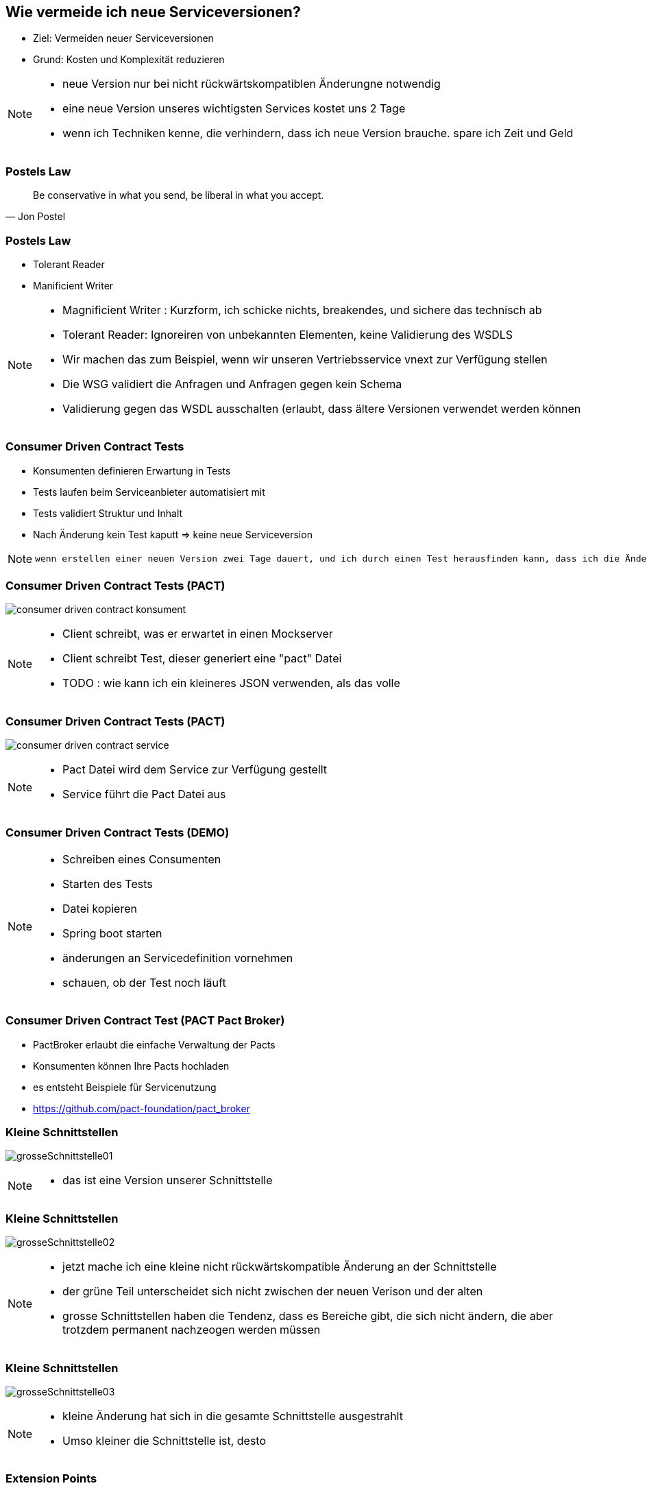 == Wie vermeide ich neue Serviceversionen?

[%step]
* Ziel: Vermeiden neuer Serviceversionen
* Grund: Kosten und Komplexität reduzieren

[NOTE.speaker]
--
* neue Version nur bei nicht rückwärtskompatiblen Änderungne notwendig
* eine neue Version unseres wichtigsten Services kostet uns 2 Tage
* wenn ich Techniken kenne, die verhindern, dass ich neue Version brauche. spare ich Zeit und Geld
--

=== Postels Law

[quote, Jon Postel]
Be conservative in what you send, be liberal in what you accept.

=== Postels Law

[%step]
* Tolerant Reader
* Manificient Writer

[NOTE.speaker]
--
* Magnificient Writer : Kurzform, ich schicke nichts, breakendes, und sichere das technisch ab
* Tolerant Reader: Ignoreiren von unbekannten Elementen, keine Validierung des WSDLS
* Wir machen das zum Beispiel, wenn wir unseren Vertriebsservice vnext zur Verfügung stellen
* Die WSG validiert die Anfragen und Anfragen gegen kein Schema
* Validierung gegen das WSDL ausschalten (erlaubt, dass ältere Versionen verwendet werden können
--

=== Consumer Driven Contract Tests

[%step]
* Konsumenten definieren Erwartung in Tests
* Tests laufen beim Serviceanbieter automatisiert mit
* Tests validiert Struktur und Inhalt
* Nach Änderung kein Test kaputt => keine neue Serviceversion

[NOTE.speaker]
--
 wenn erstellen einer neuen Version zwei Tage dauert, und ich durch einen Test herausfinden kann, dass ich die Änderung durchführen kann ohne eine neue Version zu erstellen, dann spare ich zweit Tage (dann sollten die Tests), die Kosten für die Clientanpassungen (mindestens Endpoints nicht einberechnet), ausserdem erlecihtert es die Kommunikation, wer was anpassen muss
--

//=== * DEMO [Schematron für SOAP]
//
//*  vielleicht am DevDay fertig, wenn es neue Erkenntnisse liefert

=== Consumer Driven Contract Tests (PACT)

image:consumer_driven_contract_konsument.png[]

[NOTE.speaker]
--
* Client schreibt, was er erwartet in einen Mockserver
* Client schreibt Test, dieser generiert eine "pact" Datei
* TODO : wie kann ich ein kleineres JSON verwenden, als das volle
--

=== Consumer Driven Contract Tests (PACT)

image:consumer_driven_contract_service.png[]

[NOTE.speaker]
--
* Pact Datei wird dem Service zur Verfügung gestellt
* Service führt die Pact Datei aus
--

=== Consumer Driven Contract Tests (DEMO)


[NOTE.speaker]
--
* Schreiben eines Consumenten
* Starten des Tests
* Datei kopieren
* Spring boot starten
* änderungen an Servicedefinition vornehmen
* schauen, ob der Test noch läuft
--

=== Consumer Driven Contract Test (PACT Pact Broker)

[%step]
* PactBroker erlaubt die einfache Verwaltung der Pacts
* Konsumenten können Ihre Pacts hochladen
* es entsteht Beispiele für Servicenutzung
* https://github.com/pact-foundation/pact_broker

//=== Alternativen zu Pact
//
//* assertj-swagger (https://github.com/RobWin/assertj-swagger)
//* swagger::diff (https://github.com/civisanalytics/swagger-diff)
//* image:restassured_logo.png[] (http://rest-assured.io/)

=== Kleine Schnittstellen

image:grosseSchnittstelle01.png[]

[NOTE.speaker]
--
* das ist eine Version unserer Schnittstelle
--

=== Kleine Schnittstellen

image:grosseSchnittstelle02.png[]

[NOTE.speaker]
--
* jetzt mache ich eine kleine nicht rückwärtskompatible Änderung an der Schnittstelle
* der grüne Teil unterscheidet sich nicht zwischen der neuen Verison und der alten
* grosse Schnittstellen haben die Tendenz, dass es Bereiche gibt, die sich nicht ändern,
die aber trotzdem permanent nachzeogen werden müssen
--

=== Kleine Schnittstellen

image:grosseSchnittstelle03.png[]

[NOTE.speaker]
--
* kleine Änderung hat sich in die gesamte Schnittstelle ausgestrahlt
* Umso kleiner die Schnittstelle ist, desto 
--

=== Extension Points

* in soap world use of xsd:any element
[source,xml]
----
 <xs:any namespace="##any"
                             processContents="lax"
                             minOccurs="0"
                             maxOccurs="unbounded"/>
----

[NOTE.speaker]
--
* neue Attribute können hinzugefügt werden
* Nachteile:
** bei vielen any Elementen verschwindet der Sinn mit einer mit xsd definierten Schnittstelle
--


=== Unsere Entscheidung

[%step]
* Contract Tests => ja, aber noch nicht etabliert
* Kleine Schnittstellen => ja in Arbeit
* Extension points => nein, Typisierung für uns zu wichtig

[NOTE.speaker]
--
* Contract Tests => noch nicht vollstöndig etabliert
* Kleine Schnittstellen => in Arbeit aber leider sehr aufwendig
* Extension points => nein, Typisierung ist für uns wichtig
--